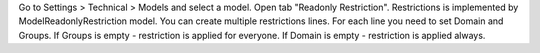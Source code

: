 Go to Settings > Technical > Models and select a model.
Open tab "Readonly Restriction".
Restrictions is implemented by ModelReadonlyRestriction model. You can create multiple
restrictions lines. For each line you need to set Domain and Groups.
If Groups is empty - restriction is applied for everyone.
If Domain is empty - restriction is applied always.
